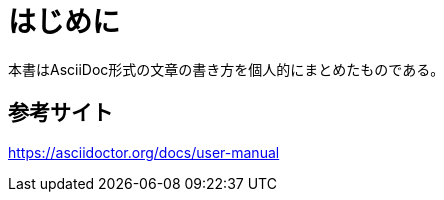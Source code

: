 [preface]
= はじめに

本書はAsciiDoc形式の文章の書き方を個人的にまとめたものである。


//=== 謝辞

== 参考サイト

https://asciidoctor.org/docs/user-manual
